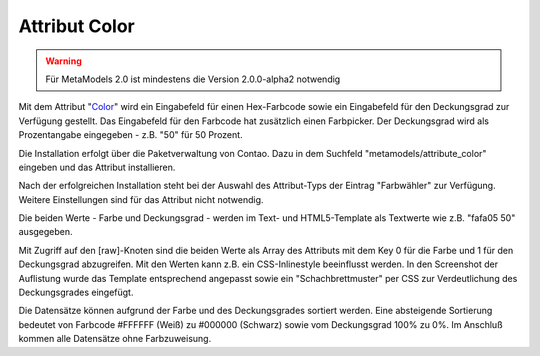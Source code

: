 .. _rst_extended_attribute_color:

Attribut Color
==============

.. warning:: Für MetaModels 2.0 ist mindestens die Version 2.0.0-alpha2
   notwendig

Mit dem Attribut "`Color <https://github.com/MetaModels/attribute_color>`_"
wird ein Eingabefeld für einen Hex-Farbcode sowie ein Eingabefeld für
den Deckungsgrad zur Verfügung gestellt. Das Eingabefeld für den
Farbcode hat zusätzlich einen Farbpicker. Der Deckungsgrad wird als
Prozentangabe eingegeben - z.B. "50" für 50 Prozent.

|img_input_mask|

Die Installation erfolgt über die Paketverwaltung von Contao. Dazu in dem
Suchfeld "metamodels/attribute_color" eingeben und das Attribut installieren.

Nach der erfolgreichen Installation steht bei der Auswahl des Attribut-Typs der
Eintrag "Farbwähler" zur Verfügung. Weitere Einstellungen sind für das Attribut
nicht notwendig.

Die beiden Werte - Farbe und Deckungsgrad - werden im Text- und HTML5-Template
als Textwerte wie z.B. "fafa05 50" ausgegeben.

|img_output_text|

Mit Zugriff auf den [raw]-Knoten sind die beiden Werte als Array des Attributs
mit dem Key 0 für die Farbe und 1 für den Deckungsgrad abzugreifen. Mit den
Werten kann z.B. ein CSS-Inlinestyle beeinflusst werden. In den Screenshot
der Auflistung wurde das Template entsprechend angepasst sowie ein
"Schachbrettmuster" per CSS zur Verdeutlichung des Deckungsgrades eingefügt.

|img_output_css-color|

Die Datensätze können aufgrund der Farbe und des Deckungsgrades sortiert werden.
Eine absteigende Sortierung bedeutet von Farbcode #FFFFFF (Weiß) zu #000000
(Schwarz) sowie vom Deckungsgrad 100% zu 0%. Im Anschluß kommen alle Datensätze
ohne Farbzuweisung.

.. |img_input_mask| image:: /_img/screenshots/extended/attribute_color/input_mask.png
.. |img_output_text| image:: /_img/screenshots/extended/attribute_color/output_text.png
.. |img_output_css-color| image:: /_img/screenshots/extended/attribute_color/output_css-color.png


